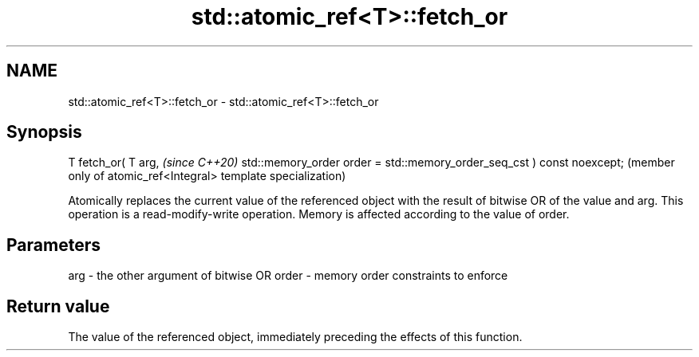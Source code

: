 .TH std::atomic_ref<T>::fetch_or 3 "2020.03.24" "http://cppreference.com" "C++ Standard Libary"
.SH NAME
std::atomic_ref<T>::fetch_or \- std::atomic_ref<T>::fetch_or

.SH Synopsis

T fetch_or( T arg,                                                     \fI(since C++20)\fP
std::memory_order order = std::memory_order_seq_cst ) const noexcept;  (member only of atomic_ref<Integral> template specialization)

Atomically replaces the current value of the referenced object with the result of bitwise OR of the value and arg. This operation is a read-modify-write operation. Memory is affected according to the value of order.

.SH Parameters


arg   - the other argument of bitwise OR
order - memory order constraints to enforce


.SH Return value

The value of the referenced object, immediately preceding the effects of this function.



